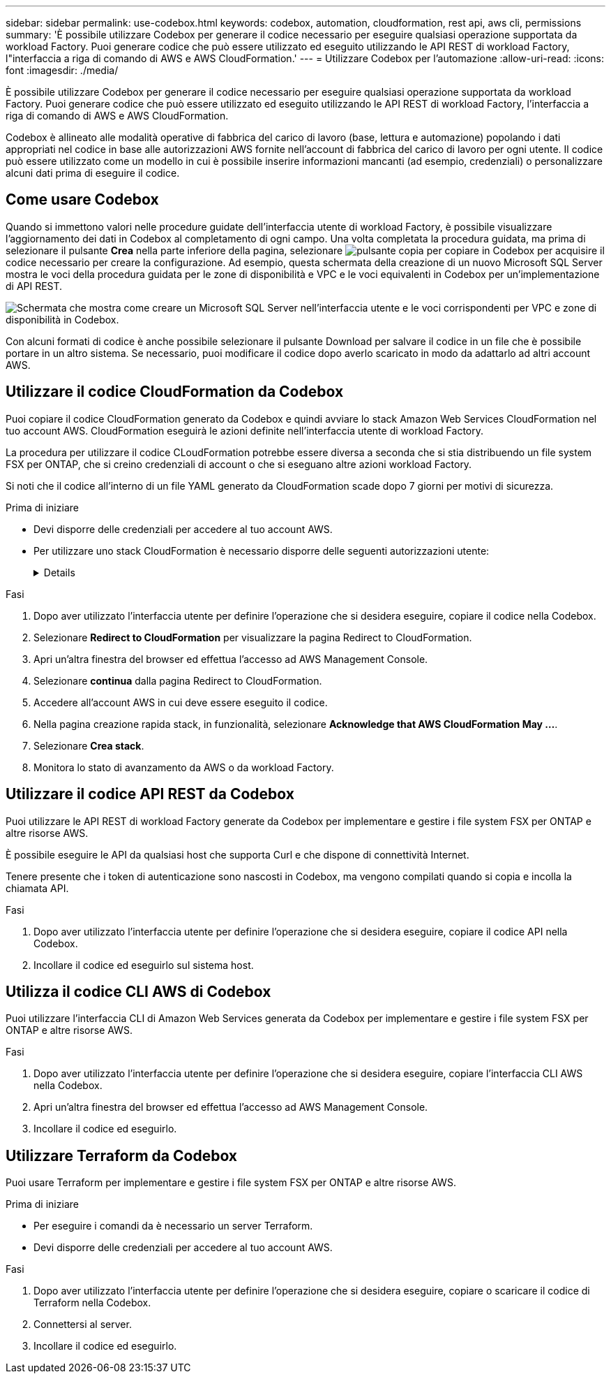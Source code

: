 ---
sidebar: sidebar 
permalink: use-codebox.html 
keywords: codebox, automation, cloudformation, rest api, aws cli, permissions 
summary: 'È possibile utilizzare Codebox per generare il codice necessario per eseguire qualsiasi operazione supportata da workload Factory. Puoi generare codice che può essere utilizzato ed eseguito utilizzando le API REST di workload Factory, l"interfaccia a riga di comando di AWS e AWS CloudFormation.' 
---
= Utilizzare Codebox per l'automazione
:allow-uri-read: 
:icons: font
:imagesdir: ./media/


[role="lead"]
È possibile utilizzare Codebox per generare il codice necessario per eseguire qualsiasi operazione supportata da workload Factory. Puoi generare codice che può essere utilizzato ed eseguito utilizzando le API REST di workload Factory, l'interfaccia a riga di comando di AWS e AWS CloudFormation.

Codebox è allineato alle modalità operative di fabbrica del carico di lavoro (base, lettura e automazione) popolando i dati appropriati nel codice in base alle autorizzazioni AWS fornite nell'account di fabbrica del carico di lavoro per ogni utente. Il codice può essere utilizzato come un modello in cui è possibile inserire informazioni mancanti (ad esempio, credenziali) o personalizzare alcuni dati prima di eseguire il codice.



== Come usare Codebox

Quando si immettono valori nelle procedure guidate dell'interfaccia utente di workload Factory, è possibile visualizzare l'aggiornamento dei dati in Codebox al completamento di ogni campo. Una volta completata la procedura guidata, ma prima di selezionare il pulsante *Crea* nella parte inferiore della pagina, selezionare image:button-copy-codebox.png["pulsante copia"] per copiare in Codebox per acquisire il codice necessario per creare la configurazione. Ad esempio, questa schermata della creazione di un nuovo Microsoft SQL Server mostra le voci della procedura guidata per le zone di disponibilità e VPC e le voci equivalenti in Codebox per un'implementazione di API REST.

image:screenshot-codebox-example1.png["Schermata che mostra come creare un Microsoft SQL Server nell'interfaccia utente e le voci corrispondenti per VPC e zone di disponibilità in Codebox."]

Con alcuni formati di codice è anche possibile selezionare il pulsante Download per salvare il codice in un file che è possibile portare in un altro sistema. Se necessario, puoi modificare il codice dopo averlo scaricato in modo da adattarlo ad altri account AWS.



== Utilizzare il codice CloudFormation da Codebox

Puoi copiare il codice CloudFormation generato da Codebox e quindi avviare lo stack Amazon Web Services CloudFormation nel tuo account AWS. CloudFormation eseguirà le azioni definite nell'interfaccia utente di workload Factory.

La procedura per utilizzare il codice CLoudFormation potrebbe essere diversa a seconda che si stia distribuendo un file system FSX per ONTAP, che si creino credenziali di account o che si eseguano altre azioni workload Factory.

Si noti che il codice all'interno di un file YAML generato da CloudFormation scade dopo 7 giorni per motivi di sicurezza.

.Prima di iniziare
* Devi disporre delle credenziali per accedere al tuo account AWS.
* Per utilizzare uno stack CloudFormation è necessario disporre delle seguenti autorizzazioni utente:
+
[%collapsible]
====
[source, json]
----
{
    "Version": "2012-10-17",
    "Statement": [
        {
            "Effect": "Allow",
            "Action": [
                "cloudformation:CreateStack",
                "cloudformation:UpdateStack",
                "cloudformation:DeleteStack",
                "cloudformation:DescribeStacks",
                "cloudformation:DescribeStackEvents",
                "cloudformation:DescribeChangeSet",
                "cloudformation:ExecuteChangeSet",
                "cloudformation:ListStacks",
                "cloudformation:ListStackResources",
                "cloudformation:GetTemplate",
                "cloudformation:ValidateTemplate",
                "lambda:InvokeFunction",
                "iam:PassRole",
                "iam:CreateRole",
                "iam:UpdateAssumeRolePolicy",
                "iam:AttachRolePolicy",
                "iam:CreateServiceLinkedRole"
            ],
            "Resource": "*"
        }
    ]
}
----
====


.Fasi
. Dopo aver utilizzato l'interfaccia utente per definire l'operazione che si desidera eseguire, copiare il codice nella Codebox.
. Selezionare *Redirect to CloudFormation* per visualizzare la pagina Redirect to CloudFormation.
. Apri un'altra finestra del browser ed effettua l'accesso ad AWS Management Console.
. Selezionare *continua* dalla pagina Redirect to CloudFormation.
. Accedere all'account AWS in cui deve essere eseguito il codice.
. Nella pagina creazione rapida stack, in funzionalità, selezionare *Acknowledge that AWS CloudFormation May ...*.
. Selezionare *Crea stack*.
. Monitora lo stato di avanzamento da AWS o da workload Factory.




== Utilizzare il codice API REST da Codebox

Puoi utilizzare le API REST di workload Factory generate da Codebox per implementare e gestire i file system FSX per ONTAP e altre risorse AWS.

È possibile eseguire le API da qualsiasi host che supporta Curl e che dispone di connettività Internet.

Tenere presente che i token di autenticazione sono nascosti in Codebox, ma vengono compilati quando si copia e incolla la chiamata API.

.Fasi
. Dopo aver utilizzato l'interfaccia utente per definire l'operazione che si desidera eseguire, copiare il codice API nella Codebox.
. Incollare il codice ed eseguirlo sul sistema host.




== Utilizza il codice CLI AWS di Codebox

Puoi utilizzare l'interfaccia CLI di Amazon Web Services generata da Codebox per implementare e gestire i file system FSX per ONTAP e altre risorse AWS.

.Fasi
. Dopo aver utilizzato l'interfaccia utente per definire l'operazione che si desidera eseguire, copiare l'interfaccia CLI AWS nella Codebox.
. Apri un'altra finestra del browser ed effettua l'accesso ad AWS Management Console.
. Incollare il codice ed eseguirlo.




== Utilizzare Terraform da Codebox

Puoi usare Terraform per implementare e gestire i file system FSX per ONTAP e altre risorse AWS.

.Prima di iniziare
* Per eseguire i comandi da è necessario un server Terraform.
* Devi disporre delle credenziali per accedere al tuo account AWS.


.Fasi
. Dopo aver utilizzato l'interfaccia utente per definire l'operazione che si desidera eseguire, copiare o scaricare il codice di Terraform nella Codebox.
. Connettersi al server.
. Incollare il codice ed eseguirlo.

